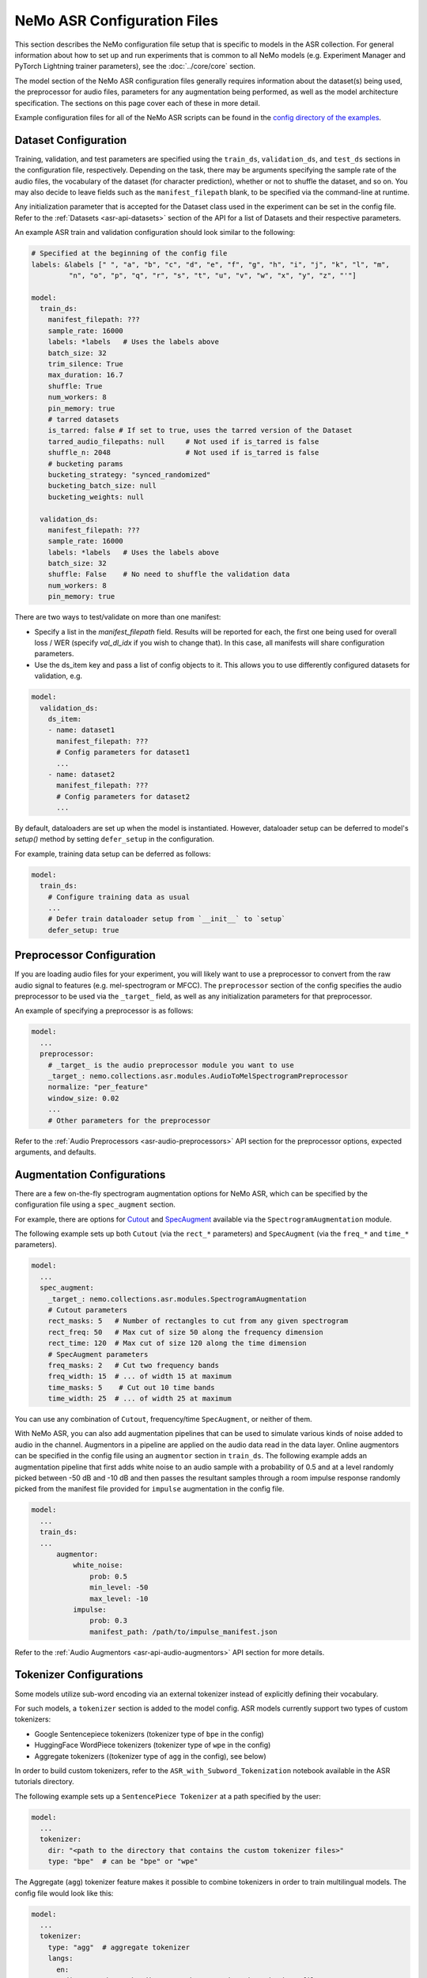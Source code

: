NeMo ASR Configuration Files
============================

This section describes the NeMo configuration file setup that is specific to models in the ASR collection. For general information
about how to set up and run experiments that is common to all NeMo models (e.g. Experiment Manager and PyTorch Lightning trainer
parameters), see the :doc:`../core/core` section.

The model section of the NeMo ASR configuration files generally requires information about the dataset(s) being used, the preprocessor
for audio files, parameters for any augmentation being performed, as well as the model architecture specification. The sections on
this page cover each of these in more detail.

Example configuration files for all of the NeMo ASR scripts can be found in the
`config directory of the examples <https://github.com/NVIDIA/NeMo/tree/stable/examples/asr/conf>`_.


Dataset Configuration
---------------------

Training, validation, and test parameters are specified using the ``train_ds``, ``validation_ds``, and
``test_ds`` sections in the configuration file, respectively. Depending on the task, there may be arguments specifying the sample rate
of the audio files, the vocabulary of the dataset (for character prediction), whether or not to shuffle the dataset, and so on. You may
also decide to leave fields such as the ``manifest_filepath`` blank, to be specified via the command-line at runtime.

Any initialization parameter that is accepted for the Dataset class used in the experiment can be set in the config file.
Refer to the :ref:`Datasets <asr-api-datasets>` section of the API for a list of Datasets and their respective parameters.

An example ASR train and validation configuration should look similar to the following:

.. code-block:: yaml

  # Specified at the beginning of the config file
  labels: &labels [" ", "a", "b", "c", "d", "e", "f", "g", "h", "i", "j", "k", "l", "m",
           "n", "o", "p", "q", "r", "s", "t", "u", "v", "w", "x", "y", "z", "'"]

  model:
    train_ds:
      manifest_filepath: ???
      sample_rate: 16000
      labels: *labels   # Uses the labels above
      batch_size: 32
      trim_silence: True
      max_duration: 16.7
      shuffle: True
      num_workers: 8
      pin_memory: true
      # tarred datasets
      is_tarred: false # If set to true, uses the tarred version of the Dataset
      tarred_audio_filepaths: null     # Not used if is_tarred is false
      shuffle_n: 2048                  # Not used if is_tarred is false
      # bucketing params
      bucketing_strategy: "synced_randomized"
      bucketing_batch_size: null
      bucketing_weights: null

    validation_ds:
      manifest_filepath: ???
      sample_rate: 16000
      labels: *labels   # Uses the labels above
      batch_size: 32
      shuffle: False    # No need to shuffle the validation data
      num_workers: 8
      pin_memory: true

There are two ways to test/validate on more than one manifest:

- Specify a list in the `manifest_filepath` field. Results will be reported for each, the first one being used for overall loss / WER (specify `val_dl_idx` if you wish to change that). In this case, all manifests will share configuration parameters.
- Use the ds_item key and pass a list of config objects to it. This allows you to use differently configured datasets for validation, e.g.

.. code-block:: yaml

  model:
    validation_ds:
      ds_item:
      - name: dataset1
        manifest_filepath: ???
        # Config parameters for dataset1
        ...
      - name: dataset2
        manifest_filepath: ???
        # Config parameters for dataset2
        ...

By default, dataloaders are set up when the model is instantiated. However, dataloader setup can be deferred to
model's `setup()` method by setting ``defer_setup`` in the configuration.

For example, training data setup can be deferred as follows:

.. code-block:: yaml

  model:
    train_ds:
      # Configure training data as usual
      ...
      # Defer train dataloader setup from `__init__` to `setup`
      defer_setup: true


Preprocessor Configuration
--------------------------

If you are loading audio files for your experiment, you will likely want to use a preprocessor to convert from the
raw audio signal to features (e.g. mel-spectrogram or MFCC). The ``preprocessor`` section of the config specifies the audio
preprocessor to be used via the ``_target_`` field, as well as any initialization parameters for that preprocessor.

An example of specifying a preprocessor is as follows:

.. code-block:: yaml

  model:
    ...
    preprocessor:
      # _target_ is the audio preprocessor module you want to use
      _target_: nemo.collections.asr.modules.AudioToMelSpectrogramPreprocessor
      normalize: "per_feature"
      window_size: 0.02
      ...
      # Other parameters for the preprocessor

Refer to the :ref:`Audio Preprocessors <asr-audio-preprocessors>` API section for the preprocessor options, expected arguments,
and defaults.

Augmentation Configurations
---------------------------

There are a few on-the-fly spectrogram augmentation options for NeMo ASR, which can be specified by the
configuration file using a ``spec_augment`` section.

For example, there are options for `Cutout <https://arxiv.org/abs/1708.04552>`_ and
`SpecAugment <https://arxiv.org/abs/1904.08779>`_ available via the ``SpectrogramAugmentation`` module.

The following example sets up both ``Cutout`` (via the ``rect_*`` parameters) and ``SpecAugment`` (via the ``freq_*``
and ``time_*`` parameters).

.. code-block:: yaml

  model:
    ...
    spec_augment:
      _target_: nemo.collections.asr.modules.SpectrogramAugmentation
      # Cutout parameters
      rect_masks: 5   # Number of rectangles to cut from any given spectrogram
      rect_freq: 50   # Max cut of size 50 along the frequency dimension
      rect_time: 120  # Max cut of size 120 along the time dimension
      # SpecAugment parameters
      freq_masks: 2   # Cut two frequency bands
      freq_width: 15  # ... of width 15 at maximum
      time_masks: 5    # Cut out 10 time bands
      time_width: 25  # ... of width 25 at maximum

You can use any combination of ``Cutout``, frequency/time ``SpecAugment``, or neither of them.

With NeMo ASR, you can also add augmentation pipelines that can be used to simulate various kinds of noise
added to audio in the channel. Augmentors in a pipeline are applied on the audio data read in the data layer. Online
augmentors can be specified in the config file using an ``augmentor`` section in ``train_ds``. The following example
adds an augmentation pipeline that first adds white noise to an audio sample with a probability of 0.5 and at a level
randomly picked between -50 dB and -10 dB and then passes the resultant samples through a room impulse response randomly
picked from the manifest file provided for ``impulse`` augmentation in the config file.

.. code-block:: yaml

  model:
    ...
    train_ds:
    ...
        augmentor:
            white_noise:
                prob: 0.5
                min_level: -50
                max_level: -10
            impulse:
                prob: 0.3
                manifest_path: /path/to/impulse_manifest.json

Refer to the :ref:`Audio Augmentors <asr-api-audio-augmentors>` API section for more details.

Tokenizer Configurations
------------------------

Some models utilize sub-word encoding via an external tokenizer instead of explicitly defining their vocabulary.

For such models, a ``tokenizer`` section is added  to the model config. ASR models currently support two types of
custom tokenizers:

- Google Sentencepiece tokenizers (tokenizer type of ``bpe`` in the config)
- HuggingFace WordPiece tokenizers (tokenizer type of ``wpe`` in the config)
- Aggregate tokenizers ((tokenizer type of ``agg`` in the config), see below)

In order to build custom tokenizers, refer to the ``ASR_with_Subword_Tokenization`` notebook available in the
ASR tutorials directory.

The following example sets up a ``SentencePiece Tokenizer`` at a path specified by the user:

.. code-block:: yaml

  model:
    ...
    tokenizer:
      dir: "<path to the directory that contains the custom tokenizer files>"
      type: "bpe"  # can be "bpe" or "wpe"

The Aggregate (``agg``) tokenizer feature makes it possible to combine tokenizers in order to train multilingual
models. The config file would look like this:

.. code-block:: yaml

  model:
    ...
    tokenizer:
      type: "agg"  # aggregate tokenizer
      langs:
        en:
          dir: "<path to the directory that contains the tokenizer files>"
          type: "bpe"  # can be "bpe" or "wpe"
        es:
          dir: "<path to the directory that contains the tokenizer files>"
          type: "bpe"  # can be "bpe" or "wpe"

In the above config file, each language is associated with its own pre-trained tokenizer, which gets assigned
a token id range in the order the tokenizers are listed. To train a multilingual model, one needs to populate the
``lang`` field in the manifest file, allowing the routing of each sample to the correct tokenizer. At inference time,
the routing is done based on the inferred token id range.

For models which utilize sub-word tokenization, we share the decoder module (``ConvASRDecoder``) with character tokenization models.
All parameters are shared, but for models which utilize sub-word encoding, there are minor differences when setting up the config. For
such models, the tokenizer is utilized to fill in the missing information when the model is constructed automatically.

For example, a decoder config corresponding to a sub-word tokenization model should look similar to the following:

.. code-block:: yaml

  model:
    ...
    decoder:
      _target_: nemo.collections.asr.modules.ConvASRDecoder
      feat_in: *enc_final
      num_classes: -1  # filled with vocabulary size from tokenizer at runtime
      vocabulary: []  # filled with vocabulary from tokenizer at runtime


On-the-fly Code Switching
-------------------------

Nemo supports creating code-switched synthetic utterances on-the-fly during training/validation/testing. This allows you to create ASR models which
support intra-utterance code switching. If you have Nemo formatted audio data on disk (either JSON manifests or tarred audio data), you
can easily mix as many of these audio sources together as desired by adding some extra parameters to your `train_ds`, `validation_ds`, and `test_ds`.

Please note that this allows you to mix any kind of audio sources together to create synthetic utterances which sample from all sources. The most
common use case for this is blending different languages together to create a multilingual code-switched model, but you can also blend
together different audio sources from the same languages (or language families), to create noise robust data, or mix fast and slow speech from the
same language.

For multilingual code-switched models, we recommend using AggTokenizer for your Tokenizer if mixing different languages.

The following example shows how to mix 3 different languages: English (en), German (de), and Japanese (ja) added to the `train_ds` model block, however
you can add similar logic to your `validation_ds` and `test_ds` blocks for on-the-fly code-switched validation and test data too. This example mixes
together 3 languages, but you can use as many as you want. However, be advised that the more languages you add, the higher your `min_duration` and `max_duration`
need to be set to ensure all languages are sampled into each synthetic utterance, and setting these hyperparameters higher will use more VRAM per mini-batch during
training and evaluation.

.. code-block:: yaml

  model:
    train_ds:
      manifest_filepath: [/path/to/EN/tarred_manifest.json, /path/to/DE/tarred_manifest.json, /path/to/JA/tarred_manifest.json]
      tarred_audio_filepaths: ['/path/to/EN/tars/audio__OP_0..511_CL_.tar', '/path/to/DE/tars/audio__OP_0..1023_CL_.tar', '/path/to/JA/tars/audio__OP_0..2047_CL_.tar']
      is_code_switched: true
      is_tarred: true
      shuffle: true
        code_switched:              # add this block for code-switching
          min_duration: 12          # the minimum number of seconds for each synthetic code-switched utterance
          max_duration: 20          # the maximum number of seconds for each synthetic code-switched utterance
          min_monolingual: 0.3      # the minimum percentage of utterances which will be pure monolingual (0.3 = 30%)
          probs: [0.25, 0.5, 0.25]  # the probability to sample each language (matches order of `language` above) if not provided, assumes uniform distribution
          force_monochannel: true   # if your source data is multi-channel, then setting this to True will force the synthetic utterances to be mono-channel
          sampling_scales: 0.75     # allows you to down/up sample individual languages. Can set this as an array for individual languages, or a scalar for all languages
          seed: 123                 # add a seed for replicability in future runs (highly useful for `validation_ds` and `test_ds`)


Model Architecture Configurations
---------------------------------

Each configuration file should describe the model architecture being used for the experiment. Models in the NeMo ASR collection need
an ``encoder`` section and a ``decoder`` section, with the ``_target_`` field specifying the module to use for each.

Here is the list of the parameters in the model section which are shared among most of the ASR models:

+-------------------------+------------------+---------------------------------------------------------------------------------------------------------------+---------------------------------+
| **Parameter**           | **Datatype**     | **Description**                                                                                               | **Supported Values**            |
+=========================+==================+===============================================================================================================+=================================+
| :code:`log_prediction`  | bool             | Whether a random sample should be printed in the output at each step, along with its predicted transcript.    |                                 |
+-------------------------+------------------+---------------------------------------------------------------------------------------------------------------+---------------------------------+
| :code:`ctc_reduction`   | string           | Specifies the reduction type of CTC loss. Defaults to ``mean_batch`` which would take the average over the    | :code:`none`,                   |
|                         |                  | batch after taking the average over the length of each sample.                                                | :code:`mean_batch`              |
|                         |                  |                                                                                                               | :code:`mean`, :code:`sum`       |
+-------------------------+------------------+---------------------------------------------------------------------------------------------------------------+---------------------------------+

The following sections go into more detail about the specific configurations of each model architecture.

For more information about the ASR models, refer to the :doc:`Models <./models>` section.

Jasper and QuartzNet
~~~~~~~~~~~~~~~~~~~~

The :ref:`Jasper <Jasper_model>` and :ref:`QuartzNet <Quartznet_model>` models are very similar, and as such the components in their
configs are very similar as well.

Both architectures use the ``ConvASREncoder`` for the ``encoder``, with parameters detailed in the table below. The encoder parameters
include details about the Jasper/QuartzNet ``[BxR]`` encoder architecture, including how many blocks to use (``B``), how many times
to repeat each sub-block (``R``), and the convolution parameters for each block.

The number of blocks ``B`` is determined by the number of list elements under ``jasper`` minus the one prologue and two epilogue blocks.
The number of sub-blocks ``R`` is determined by setting the ``repeat`` parameter.

To use QuartzNet (which uses more compact time-channel separable convolutions) instead of Jasper, add :code:`separable: true` to all
but the last block in the architecture.

Change the parameter name ``jasper``.

+-------------------------+------------------+---------------------------------------------------------------------------------------------------------------+-------------------------------------+
| **Parameter**           | **Datatype**     | **Description**                                                                                               | **Supported Values**                |
+=========================+==================+===============================================================================================================+=====================================+
| :code:`feat_in`         | int              | The number of input features. Should be equal to :code:`features` in the preprocessor parameters.             |                                     |
+-------------------------+------------------+---------------------------------------------------------------------------------------------------------------+-------------------------------------+
| :code:`activation`      | string           | Which activation function to use in the encoder.                                                              | :code:`hardtanh`, :code:`relu`,     |
|                         |                  |                                                                                                               | :code:`selu`, :code:`swish`         |
+-------------------------+------------------+---------------------------------------------------------------------------------------------------------------+-------------------------------------+
| :code:`conv_mask`       | bool             | Whether to use masked convolutions in the encoder. Defaults to ``true``.                                      |                                     |
+-------------------------+------------------+---------------------------------------------------------------------------------------------------------------+-------------------------------------+
| :code:`jasper`          |                  | A list of blocks that specifies your encoder architecture. Each entry in this list represents one block in    |                                     |
|                         |                  | the architecture and contains the parameters for that block, including convolution parameters, dropout, and   |                                     |
|                         |                  | the number of times the block is repeated. Refer to the `Jasper <https://arxiv.org/pdf/1904.03288.pdf>`_ and  |                                     |
|                         |                  | `QuartzNet <https://arxiv.org/pdf/1910.10261.pdf>`_ papers for details about specific model configurations.   |                                     |
+-------------------------+------------------+---------------------------------------------------------------------------------------------------------------+-------------------------------------+

A QuartzNet 15x5 (fifteen blocks, each sub-block repeated five times) encoder configuration should look similar to the following example:

.. code-block:: yaml

  # Specified at the beginning of the file for convenience
  n_mels: &n_mels 64    # Used for both the preprocessor and encoder as number of input features
  repeat: &repeat 5     # R=5
  dropout: &dropout 0.0
  separable: &separable true  # Set to true for QN. Set to false for Jasper.

  model:
    ...
    encoder:
      _target_: nemo.collections.asr.modules.ConvASREncoder
      feat_in: *n_mels  # Should match "features" in the preprocessor.
      activation: relu
      conv_mask: true

      jasper:   # This field name should be "jasper" for both types of models.

      # Prologue block
      - dilation: [1]
        dropout: *dropout
        filters: 256
        kernel: [33]
        repeat: 1   # Prologue block is not repeated.
        residual: false
        separable: *separable
        stride: [2]

      # Block 1
      - dilation: [1]
        dropout: *dropout
        filters: 256
        kernel: [33]
        repeat: *repeat
        residual: true
        separable: *separable
        stride: [1]

      ... # Entries for blocks 2~14

      # Block 15
      - dilation: [1]
        dropout: *dropout
        filters: 512
        kernel: [75]
        repeat: *repeat
        residual: true
        separable: *separable
        stride: [1]

      # Two epilogue blocks
      - dilation: [2]
        dropout: *dropout
        filters: 512
        kernel: [87]
        repeat: 1   # Epilogue blocks are not repeated
        residual: false
        separable: *separable
        stride: [1]

      - dilation: [1]
        dropout: *dropout
        filters: &enc_filters 1024
        kernel: [1]
        repeat: 1   # Epilogue blocks are not repeated
        residual: false
        stride: [1]

Both Jasper and QuartzNet use the ``ConvASRDecoder`` as the decoder. The decoder parameters are detailed in the following table.

+-------------------------+------------------+---------------------------------------------------------------------------------------------------------------+---------------------------------+
| **Parameter**           | **Datatype**     | **Description**                                                                                               | **Supported Values**            |
+=========================+==================+===============================================================================================================+=================================+
| :code:`feat_in`         | int              | The number of input features to the decoder. Should be equal to the number of filters in the last block of    |                                 |
|                         |                  | the encoder.                                                                                                  |                                 |
+-------------------------+------------------+---------------------------------------------------------------------------------------------------------------+---------------------------------+
| :code:`vocabulary`      | list             | A list of the valid output characters for your model. For example, for an English dataset, this could be a    |                                 |
|                         |                  | list of all lowercase letters, space, and apostrophe.                                                         |                                 |
+-------------------------+------------------+---------------------------------------------------------------------------------------------------------------+---------------------------------+
| :code:`num_classes`     | int              | Number of output classes, i.e. the length of :code:`vocabulary`.                                              |                                 |
+-------------------------+------------------+---------------------------------------------------------------------------------------------------------------+---------------------------------+

For example, a decoder config corresponding to the encoder above should look similar to the following:

.. code-block:: yaml

  model:
    ...
    decoder:
      _target_: nemo.collections.asr.modules.ConvASRDecoder
      feat_in: *enc_filters
      vocabulary: *labels
      num_classes: 28   # Length of the vocabulary list

Citrinet
~~~~~~~~

The :ref:`Citrinet <Citrinet_model>` and :ref:`QuartzNet <Quartznet_model>` models are very similar, and as such the
components in their configs are very similar as well. Citrinet utilizes Squeeze and Excitation, as well as sub-word tokenization, in
contrast to QuartzNet. Depending on the dataset, we utilize different tokenizers. For Librispeech, we utilize the HuggingFace WordPiece
tokenizer, and for all other datasets we utilize the Google Sentencepiece tokenizer - usually the ``unigram`` tokenizer type.

Both architectures use the ``ConvASREncoder`` for the ``encoder``, with parameters detailed above. The encoder parameters include
details about the Citrinet-C encoder architecture, including how many filters are used per channel (``C``). The Citrinet-C
configuration is a shortform notation for Citrinet-21x5xC, such that ``B = 21`` and ``R = 5`` are the default and should generally
not be changed.

To use Citrinet instead of QuartzNet, refer to the ``citrinet_512.yaml`` configuration found inside the ``examples/asr/conf/citrinet``
directory. Citrinet is primarily comprised of the same :class:`~nemo.collections.asr.parts.submodules.jasper.JasperBlock` as ``Jasper`` or
``QuartzNet``.

While the configs for Citrinet and QuartzNet are similar, we note the additional flags used for Citrinet below. Refer to the
``JasperBlock`` documentation for the meaning of these arguments.

+---------------------------+------------------+-----------------------------------------------------------------------------------------------------------+-----------------------------------+
| **Parameter**             | **Datatype**     | **Description**                                                                                           | **Supported Values**              |
+===========================+==================+===========================================================================================================+===================================+
| :code:`se`                | bool             | Whether to apply squeeze-and-excitation mechanism or not.                                                 | :code:`true` or :code:`false`     |
+---------------------------+------------------+-----------------------------------------------------------------------------------------------------------+-----------------------------------+
| :code:`se_context_size`   | int              | SE context size. -1 means global context.                                                                 | :code:`-1` or :code:`+ve int`     |
+---------------------------+------------------+-----------------------------------------------------------------------------------------------------------+-----------------------------------+
| :code:`stride_last`       | bool             | Stride on the final repeated block or all repeated blocks.                                                | :code:`true` or :code:`false`     |
+---------------------------+------------------+-----------------------------------------------------------------------------------------------------------+-----------------------------------+
| :code:`residual_mode`     | str              | Type of residual branch to construct.                                                                     | :code:`"add"` or                  |
|                           |                  | Can be pointwise residual addition or pointwise strided residual attention                                | :code:`"stride_add"`              |
+---------------------------+------------------+-----------------------------------------------------------------------------------------------------------+-----------------------------------+

A Citrinet-512 config should look similar to the following:

.. code-block:: yaml

  model:
    ...
    # Specify some defaults across the entire model
    model_defaults:
      repeat: 5
      dropout: 0.1
      separable: true
      se: true
      se_context_size: -1
    ...
    encoder:
      _target_: nemo.collections.asr.modules.ConvASREncoder
      feat_in: *n_mels  # Should match "features" in the preprocessor.
      activation: relu
      conv_mask: true

      jasper:   # This field name should be "jasper" for the JasperBlock (which constructs Citrinet).

      # Prologue block
      - filters: 512
        repeat: 1
        kernel: [5]
        stride: [1]
        dilation: [1]
        dropout: 0.0
        residual: false
        separable: ${model.model_defaults.separable}
        se: ${model.model_defaults.se}
        se_context_size: ${model.model_defaults.se_context_size}

      # Block 1
      - filters: 512
        repeat: ${model.model_defaults.repeat}
        kernel: [11]
        stride: [2]
        dilation: [1]
        dropout: ${model.model_defaults.dropout}
        residual: true
        separable: ${model.model_defaults.separable}
        se: ${model.model_defaults.se}
        se_context_size: ${model.model_defaults.se_context_size}
        stride_last: true
        residual_mode: "stride_add"

      ... # Entries for blocks 2~21

      # Block 22
      - filters: 512
        repeat: ${model.model_defaults.repeat}
        kernel: [39]
        stride: [1]
        dilation: [1]
        dropout: ${model.model_defaults.dropout}
        residual: true
        separable: ${model.model_defaults.separable}
        se: ${model.model_defaults.se}
        se_context_size: ${model.model_defaults.se_context_size}

      # Epilogue block

      - filters: &enc_final 640
        repeat: 1
        kernel: [41]
        stride: [1]
        dilation: [1]
        dropout: 0.0
        residual: false
        separable: ${model.model_defaults.separable}
        se: ${model.model_defaults.se}
        se_context_size: ${model.model_defaults.se_context_size}

As mentioned above, Citrinet uses the ``ConvASRDecoder`` as the decoder layer similar to QuartzNet. Only the configuration must be
changed slightly as Citrinet utilizes sub-word tokenization.

.. note::
    The following information is relevant to any of the above models that implements its encoder as an :class:`~nemo.collections.asr.modules.conv_asr.ConvASREncoder`, and utilized the ``SqueezeExcite`` mechanism.

The ``SqueezeExcite`` block within a :class:`~nemo.collections.asr.modules.conv_asr.ConvASREncoder` network can be modified to utilize a different context window after the model has been instantiated (even after the model has been trained) so as to evaluate the model with limited context. This can be achieved using the :meth:`~nemo.collections.asr.parts.mixins.mixins.ASRModuleMixin.change_conv_asr_se_context_window`

.. code-block:: python

    # Here, model can be any model that has a `ConvASREncoder` as its encoder, and utilized `SqueezeExcite` blocks
    # `context_window` : It is an integer representing the number of timeframes (each corresponding to some window stride).
    # `update_config` : Bool flag which determines whether the config of the model should be updated to reflect the new context window.

    # Here, we specify that 128 timeframes of 0.01s stride should be the context window
    # This is equivalent to 128 * 0.01s context window for `SqueezeExcite`
    model.change_conv_asr_se_context_window(context_window=128, update_config=True)


.. asr-configs-conformer-ctc

Conformer-CTC
~~~~~~~~~~~~~

The config files for Conformer-CTC model contain character-based encoding and sub-word encoding at
``<NeMo_git_root>/examples/asr/conf/conformer/conformer_ctc_char.yaml`` and ``<NeMo_git_root>/examples/asr/conf/conformer/conformer_ctc_bpe.yaml``
respectively. Some components of the configs of :ref:`Conformer-CTC <Conformer-CTC_model>` include the following datasets:

* ``train_ds``, ``validation_ds``, and ``test_ds``
* opimizer (``optim``)
* augmentation (``spec_augment``)
* ``decoder``
* ``trainer``
* ``exp_manager``

These datasets are similar to other ASR models like `QuartzNet <./models.html#QuartzNet>`__. There should be a tokenizer section where you can
specify the tokenizer if you want to use sub-word encoding instead of character-based encoding.


The encoder section includes the details about the Conformer-CTC encoder architecture. You may find more information in the
config files and also :ref:`nemo.collections.asr.modules.ConformerEncoder <conformer-encoder-api>`.

Squeezeformer-CTC
~~~~~~~~~~~~~~~~~

The config files for Squeezeformer-CTC model contain character-based encoding and sub-word encoding at
``<NeMo_git_root>/examples/asr/conf/squeezeformer/squeezeformer_ctc_char.yaml`` and ``<NeMo_git_root>/examples/asr/conf/squeezeformer/squeezeformer_ctc_bpe.yaml``
respectively. Components of the configs of :ref:`Squeezeformer-CTC <Squeezeformer-CTC_model>` are similar to :ref:`Conformer config <asr-configs-conformer-ctc>`.

The encoder section includes the details about the Squeezeformer-CTC encoder architecture. You may find more information in the
config files and also :ref:`nemo.collections.asr.modules.SqueezeformerEncoder <squeezeformer-encoder-api>`.


ContextNet
~~~~~~~~~~

Please refer to the model page of :ref:`ContextNet <ContextNet_model>` for more information on this model.

Conformer-Transducer
~~~~~~~~~~~~~~~~~~~~

Please refer to the model page of :ref:`Conformer-Transducer <Conformer-Transducer_model>` for more information on this model.

LSTM-Transducer and LSTM-CTC
~~~~~~~~~~~~~~~~~~~~~~~~~~~~

The config files for LSTM-Transducer and LSTM-CTC models can be found at ``<NeMo_git_root>/examples/asr/conf/lstm/lstm_transducer_bpe.yaml`` and ``<NeMo_git_root>/examples/asr/conf/lstm/lstm_ctc_bpe.yaml`` respectively.
Most of the of the configs of are similar to other ctc or transducer models. The main difference is the encoder part.
The encoder section includes the details about the RNN-based encoder architecture. You may find more information in the
config files and also :ref:`nemo.collections.asr.modules.RNNEncoder <rnn-encoder-api>`.


InterCTC Config
---------------

All CTC-based models also support `InterCTC loss <https://arxiv.org/abs/2102.03216>`_. To use it, you need to specify
2 parameters as in example below

.. code-block:: yaml

   model:
      # ...
      interctc:
        loss_weights: [0.3]
        apply_at_layers: [8]

which can be used to reproduce the default setup from the paper (assuming the total number of layers is 18).
You can also specify multiple CTC losses from different layers, e.g., to get 2 losses from layers 3 and 8 with
weights 0.1 and 0.3, specify:

.. code-block:: yaml

   model:
      # ...
      interctc:
        loss_weights: [0.1, 0.3]
        apply_at_layers: [3, 8]

Note that the final-layer CTC loss weight is automatically computed to normalize
all weight to 1 (0.6 in the example above).


Stochastic Depth Config
-----------------------

`Stochastic Depth <https://arxiv.org/abs/2102.03216>`_ is a useful technique for regularizing ASR model training.
Currently it's only supported for :ref:`nemo.collections.asr.modules.ConformerEncoder <conformer-encoder-api>`. To
use it, specify the following parameters in the encoder config file to reproduce the default setup from the paper:

.. code-block:: yaml

   model:
      # ...
      encoder:
        # ...
        stochastic_depth_drop_prob: 0.3
        stochastic_depth_mode: linear  # linear or uniform
        stochastic_depth_start_layer: 1

See :ref:`documentation of ConformerEncoder <conformer-encoder-api>` for more details. Note that stochastic depth
is supported for both CTC and Transducer model variations (or any other kind of model/loss that's using
conformer as encoder).


Transducer Configurations
-------------------------

All CTC-based ASR model configs can be modified to support Transducer loss training. Below, we discuss the modifications required in the config to enable Transducer training. All modifications are made to the ``model`` config.

Model Defaults
~~~~~~~~~~~~~~

It is a subsection to the model config representing the default values shared across the entire model represented as ``model.model_defaults``.

There are three values that are primary components of a transducer model. They are :

* ``enc_hidden``: The hidden dimension of the final layer of the Encoder network.
* ``pred_hidden``: The hidden dimension of the final layer of the Prediction network.
* ``joint_hidden``: The hidden dimension of the intermediate layer of the Joint network.

One can access these values inside the config by using OmegaConf interpolation as follows :

.. code-block:: yaml

    model:
      ...
      model_defaults:
        enc_hidden: 256
        pred_hidden: 256
        joint_hidden: 256
      ...
      decoder:
        ...
        prednet:
          pred_hidden: ${model.model_defaults.pred_hidden}

Acoustic Encoder Model
~~~~~~~~~~~~~~~~~~~~~~

The transducer model is comprised of three models combined. One of these models is the Acoustic (encoder) model. We should be able to drop in any CTC Acoustic model config into this section of the transducer config.

The only condition that needs to be met is that **the final layer of the acoustic model must have the hidden dimension defined in ``model_defaults.enc_hidden``**.

Decoder / Prediction Model
~~~~~~~~~~~~~~~~~~~~~~~~~~

The Prediction model is generally an autoregressive, causal model that consumes text tokens and returns embeddings that will be used by the Joint model. The base config for an LSTM based Prediction network can be found in the the ``decoder`` section of `ContextNet <./models.html#ContextNet>`__ or other Transducer architectures. For further information refer to the ``Intro to Transducers`` tutorial in the ASR tutorial section.

**This config can be copy-pasted into any custom transducer model with no modification.**

Let us discuss some of the important arguments:

* ``blank_as_pad``: In ordinary transducer models, the embedding matrix does not acknowledge the ``Transducer Blank`` token (similar to CTC Blank). However, this causes the autoregressive loop to be more complicated and less efficient. Instead, this flag which is set by default, will add the ``Transducer Blank`` token to the embedding matrix - and use it as a pad value (zeros tensor). This enables more efficient inference without harming training. For further information refer to the ``Intro to Transducers`` tutorial in the ASR tutorial section.

* ``prednet.pred_hidden``: The hidden dimension of the LSTM and the output dimension of the Prediction network.

.. code-block:: yaml

  decoder:
    _target_: nemo.collections.asr.modules.RNNTDecoder
    normalization_mode: null
    random_state_sampling: false
    blank_as_pad: true

    prednet:
      pred_hidden: ${model.model_defaults.pred_hidden}
      pred_rnn_layers: 1
      t_max: null
      dropout: 0.0

Joint Model
~~~~~~~~~~~

The Joint model is a simple feed-forward Multi-Layer Perceptron network. This MLP accepts the output of the Acoustic and Prediction models and computes a joint probability distribution over the entire vocabulary space. The base config for the Joint network can be found in the the ``joint`` section of `ContextNet <./models.html#ContextNet>`__ or other Transducer architectures. For further information refer to the ``Intro to Transducers`` tutorial in the ASR tutorial section.

**This config can be copy-pasted into any custom transducer model with no modification.**

The Joint model config has several essential components which we discuss below :

* ``log_softmax``: Due to the cost of computing softmax on such large tensors, the Numba CUDA implementation of RNNT loss will implicitly compute the log softmax when called (so its inputs should be logits). The CPU version of the loss doesn't face such memory issues so it requires log-probabilities instead. Since the behaviour is different for CPU-GPU, the ``None`` value will automatically switch behaviour dependent on whether the input tensor is on a CPU or GPU device.

* ``preserve_memory``: This flag will call ``torch.cuda.empty_cache()`` at certain critical sections when computing the Joint tensor. While this operation might allow us to preserve some memory, the empty_cache() operation is tremendously slow and will slow down training by an order of magnitude or more. It is available to use but not recommended.

* ``fuse_loss_wer``: This flag performs "batch splitting" and then "fused loss + metric" calculation. It will be discussed in detail in the next tutorial that will train a Transducer model.

* ``fused_batch_size``: When the above flag is set to True, the model will have two distinct "batch sizes". The batch size provided in the three data loader configs (``model.*_ds.batch_size``) will now be the ``Acoustic model`` batch size, whereas the ``fused_batch_size`` will be the batch size of the ``Prediction model``, the ``Joint model``, the ``transducer loss`` module and the ``decoding`` module.

* ``jointnet.joint_hidden``: The hidden intermediate dimension of the joint network.

.. code-block:: yaml

  joint:
    _target_: nemo.collections.asr.modules.RNNTJoint
    log_softmax: null  # sets it according to cpu/gpu device

    # fused mode
    fuse_loss_wer: false
    fused_batch_size: 16

    jointnet:
      joint_hidden: ${model.model_defaults.joint_hidden}
      activation: "relu"
      dropout: 0.0

Sampled Softmax Joint Model
^^^^^^^^^^^^^^^^^^^^^^^^^^^

There are some situations where a large vocabulary with a Transducer model - such as for multilingual models with a large
number of languages. In this setting, we need to consider the cost of memory of training Transducer networks which does
not allow large vocabulary.

For such cases, one can instead utilize the ``SampledRNNTJoint`` module instead of the usual ``RNNTJoint`` module, in order
to compute the loss using a sampled subset of the vocabulary rather than the full vocabulary file.

It adds only one additional parameter :

* ``n_samples``: Specifies the minimum number of tokens to sample from the vocabulary space,
  excluding the RNNT blank token. If a given value is larger than the entire vocabulary size,
  then the full vocabulary will be used.

The only difference in config required is to replace ``nemo.collections.asr.modules.RNNTJoint`` with ``nemo.collections.asr.modules.SampledRNNTJoint``

.. code-block:: yaml

  joint:
    _target_: nemo.collections.asr.modules.SampledRNNTJoint
    n_samples: 500
    ...  # All other arguments from RNNTJoint can be used after this.


Effect of Batch Splitting / Fused Batch step
^^^^^^^^^^^^^^^^^^^^^^^^^^^^^^^^^^^^^^^^^^^^

The following information below explain why memory is an issue when training Transducer models and how NeMo tackles the issue with its Fused Batch step. The material can be read for a thorough understanding, otherwise, it can be skipped. You can also follow these steps in the "ASR_with_Transducers" tutorial.

**Diving deeper into the memory costs of Transducer Joint**

One of the significant limitations of Transducers is the exorbitant memory cost of computing the Joint module. The Joint module is comprised of two steps.

1) Projecting the Acoustic and Transcription feature dimensions to some standard hidden dimension (specified by model.model_defaults.joint_hidden)

2) Projecting this intermediate hidden dimension to the final vocabulary space to obtain the transcription.

Take the following example.

BS=32 ; T (after 2x stride) = 800, U (with character encoding) = 400-450 tokens, Vocabulary size V = 28 (26 alphabet chars, space and apostrophe). Let the hidden dimension of the Joint model be 640 (Most Google Transducer papers use hidden dimension of 640).

* :math:`Memory \, (Hidden, \, gb) = 32 \times 800 \times 450 \times 640 \times 4 = 29.49` gigabytes (4 bytes per float).

* :math:`Memory \, (Joint, \, gb) = 32 \times 800 \times 450 \times 28 \times 4 = 1.290` gigabytes (4 bytes per float)

**NOTE**: This is just for the forward pass! We need to double this memory to store gradients! This much memory is also just for the Joint model **alone**. Far more memory is required for the Prediction model as well as the large Acoustic model itself and its gradients!

Even with mixed precision, that's $\sim 30$ GB of GPU RAM for just 1 part of the network + its gradients.

Effect of Fused Batch Step
^^^^^^^^^^^^^^^^^^^^^^^^^^

The fundamental problem is that the joint tensor grows in size when ``[T x U]`` grows in size. This growth in memory cost is due to many reasons - either by model construction (downsampling) or the choice of dataset preprocessing (character tokenization vs. sub-word tokenization).

Another dimension that NeMo can control is **batch**. Due to how we batch our samples, small and large samples all get clumped together into a single batch. So even though the individual samples are not all as long as the maximum length of T and U in that batch, when a batch of such samples is constructed, it will consume a significant amount of memory for the sake of compute efficiency.

So as is always the case - **trade-off compute speed for memory savings**.

The fused operation goes as follows :

1) Forward the entire acoustic model in a single pass. (Use global batch size here for acoustic model - found in ``model.*_ds.batch_size``)

2) Split the Acoustic Model's logits by ``fused_batch_size`` and loop over these sub-batches.

3) Construct a sub-batch of same ``fused_batch_size`` for the Prediction model. Now the target sequence length is :math:`U_{sub-batch} < U`.

4) Feed this :math:`U_{sub-batch}` into the Joint model, along with a sub-batch from the Acoustic model (with :math:`T_{sub-batch} < T)`. Remember, we only have to slice off a part of the acoustic model here since we have the full batch of samples :math:`(B, T, D)` from the acoustic model.

5) Performing steps (3) and (4) yields :math:`T_{sub-batch}` and :math:`U_{sub-batch}`. Perform sub-batch joint step - costing an intermediate :math:`(B, T_{sub-batch}, U_{sub-batch}, V)` in memory.

6) Compute loss on sub-batch and preserve in a list to be later concatenated.

7) Compute sub-batch metrics (such as Character / Word Error Rate) using the above Joint tensor and sub-batch of ground truth labels. Preserve the scores to be averaged across the entire batch later.

8) Delete the sub-batch joint matrix  :math:`(B, T_{sub-batch}, U_{sub-batch}, V)`. Only gradients from .backward() are preserved now in the computation graph.

9) Repeat steps (3) - (8) until all sub-batches are consumed.

10) Cleanup step. Compute full batch WER and log. Concatenate loss list and pass to PTL to compute the equivalent of the original (full batch) Joint step. Delete ancillary objects necessary for sub-batching.

Transducer Decoding
~~~~~~~~~~~~~~~~~~~

Models which have been trained with CTC can transcribe text simply by performing a regular argmax over the output of their decoder. For transducer-based models, the three networks must operate in a synchronized manner in order to transcribe the acoustic features. The base config for the Transducer decoding step can be found in the the ``decoding`` section of `ContextNet <./models.html#ContextNet>`__ or other Transducer architectures. For further information refer to the ``Intro to Transducers`` tutorial in the ASR tutorial section.

**This config can be copy-pasted into any custom transducer model with no modification.**

The most important component at the top level is the ``strategy``. It can take one of many values:

* ``greedy``: This is sample-level greedy decoding. It is generally exceptionally slow as each sample in the batch will be decoded independently. For publications, this should be used alongside batch size of 1 for exact results.

* ``greedy_batch``: This is the general default and should nearly match the ``greedy`` decoding scores (if the acoustic features are not affected by feature mixing in batch mode). Even for small batch sizes, this strategy is significantly faster than ``greedy``.

* ``beam``: Runs beam search with the implicit language model of the Prediction model. It will generally be quite slow, and might need some tuning of the beam size to get better transcriptions.

* ``tsd``: Time synchronous decoding. Please refer to the paper: `Alignment-Length Synchronous Decoding for RNN Transducer <https://ieeexplore.ieee.org/document/9053040>`_ for details on the algorithm implemented. Time synchronous decoding (TSD) execution time grows by the factor T * max_symmetric_expansions. For longer sequences, T is greater and can therefore take a long time for beams to obtain good results. TSD also requires more memory to execute.

* ``alsd``: Alignment-length synchronous decoding. Please refer to the paper: `Alignment-Length Synchronous Decoding for RNN Transducer <https://ieeexplore.ieee.org/document/9053040>`_ for details on the algorithm implemented. Alignment-length synchronous decoding (ALSD) execution time is faster than TSD, with a growth factor of T + U_max, where U_max is the maximum target length expected during execution. Generally, T + U_max < T * max_symmetric_expansions. However, ALSD beams are non-unique. Therefore it is required to use larger beam sizes to achieve the same (or close to the same) decoding accuracy as TSD. For a given decoding accuracy, it is possible to attain faster decoding via ALSD than TSD.

* ``maes``: Modified Adaptive Expansion Search Decoding. Please refer to the paper `Accelerating RNN Transducer Inference via Adaptive Expansion Search <https://ieeexplore.ieee.org/document/9250505>`_. Modified Adaptive Synchronous Decoding (mAES) execution time is adaptive w.r.t the number of expansions (for tokens) required per timestep. The number of expansions can usually be constrained to 1 or 2, and in most cases 2 is sufficient. This beam search technique can possibly obtain superior WER while sacrificing some evaluation time.

.. code-block:: yaml

  decoding:
    strategy: "greedy_batch"

    # preserve decoding alignments
    preserve_alignments: false

    # Overrides the fused batch size after training.
    # Setting it to -1 will process whole batch at once when combined with `greedy_batch` decoding strategy
    fused_batch_size: Optional[int] = -1

    # greedy strategy config
    greedy:
      max_symbols: 10

    # beam strategy config
    beam:
      beam_size: 2
      score_norm: true
      softmax_temperature: 1.0  # scale the logits by some temperature prior to softmax
      tsd_max_sym_exp: 10  # for Time Synchronous Decoding, int > 0
      alsd_max_target_len: 5.0  # for Alignment-Length Synchronous Decoding, float > 1.0
      maes_num_steps: 2  # for modified Adaptive Expansion Search, int > 0
      maes_prefix_alpha: 1  # for modified Adaptive Expansion Search, int > 0
      maes_expansion_beta: 2  # for modified Adaptive Expansion Search, int >= 0
      maes_expansion_gamma: 2.3  # for modified Adaptive Expansion Search, float >= 0

Transducer Loss
~~~~~~~~~~~~~~~

This section configures the type of Transducer loss itself, along with possible sub-sections. By default, an optimized implementation of Transducer loss will be used which depends on Numba for CUDA acceleration. The base config for the Transducer loss section can be found in the the ``loss`` section of `ContextNet <./models.html#ContextNet>`__ or other Transducer architectures. For further information refer to the ``Intro to Transducers`` tutorial in the ASR tutorial section.

**This config can be copy-pasted into any custom transducer model with no modification.**

The loss config is based on a resolver pattern and can be used as follows:

1) ``loss_name``: ``default`` is generally a good option. Will select one of the available resolved losses and match the kwargs from a sub-configs passed via explicit ``{loss_name}_kwargs`` sub-config.

2) ``{loss_name}_kwargs``: This sub-config is passed to the resolved loss above and can be used to configure the resolved loss.


.. code-block:: yaml

  loss:
    loss_name: "default"
    warprnnt_numba_kwargs:
      fastemit_lambda: 0.0

FastEmit Regularization
^^^^^^^^^^^^^^^^^^^^^^^

FastEmit Regularization is supported for the default Numba based WarpRNNT loss. Recently proposed regularization approach - `FastEmit: Low-latency Streaming ASR with Sequence-level Emission Regularization <https://arxiv.org/abs/2010.11148>`_ allows us near-direct control over the latency of transducer models.

Refer to the above paper for results and recommendations of ``fastemit_lambda``.


.. _Hybrid-ASR-TTS_model__Config:

Hybrid ASR-TTS Model Configuration
----------------------------------

:ref:`Hybrid ASR-TTS model <Hybrid-ASR-TTS_model>` consists of three parts:

* ASR model (``EncDecCTCModelBPE``, ``EncDecRNNTBPEModel`` or ``EncDecHybridRNNTCTCBPEModel``)
* TTS Mel Spectrogram Generator (currently, only FastPitch model is supported)
* Enhancer model (SpectrogramEnhancerModel) (optional)

Also, the config allows to specify :ref:`text-only dataset <Hybrid-ASR-TTS_model__Text-Only-Data>`.

Main parts of the config:

* ASR model
    * ``asr_model_path``: path to the ASR model checkpoint (`.nemo`) file, loaded only once, then the config of the ASR model is stored in the ``asr_model`` field
    * ``asr_model_type``: needed only when training from scratch. ``rnnt_bpe`` corresponds to ``EncDecRNNTBPEModel``, ``ctc_bpe`` to ``EncDecCTCModelBPE``, ``hybrid_rnnt_ctc_bpe`` to ``EncDecHybridRNNTCTCBPEModel``
    * ``asr_model_fuse_bn``: fusing BatchNorm in the pretrained ASR model, can improve quality in finetuning scenario
* TTS model
    * ``tts_model_path``: path to the pretrained TTS model checkpoint (`.nemo`) file, loaded only once, then the config of the model is stored in the ``tts_model`` field
* Enhancer model
    * ``enhancer_model_path``: optional path to the enhancer model. Loaded only once, the config is stored in the ``enhancer_model`` field
* ``train_ds``
    * ``text_data``: properties related to text-only data
        * ``manifest_filepath``: path (or paths) to :ref:`text-only dataset <Hybrid-ASR-TTS_model__Text-Only-Data>` manifests
        * ``speakers_filepath``: path (or paths) to the text file containing speaker ids for the multi-speaker TTS model (speakers are sampled randomly during training)
        * ``min_words`` and ``max_words``: parameters to filter text-only manifests by the number of words
        * ``tokenizer_workers``: number of workers for initial tokenization (when loading the data). ``num_CPUs / num_GPUs`` is a recommended value.
    * ``asr_tts_sampling_technique``, ``asr_tts_sampling_temperature``, ``asr_tts_sampling_probabilities``: sampling parameters for text-only and audio-text data (if both specified). Correspond to ``sampling_technique``, ``sampling_temperature``, and ``sampling_probabilities`` parameters of the :mod:`ConcatDataset <nemo.collections.common.data.dataset.ConcatDataset>`.
    * all other components are similar to conventional ASR models
* ``validation_ds`` and ``test_ds`` correspond to the underlying ASR model


.. code-block:: yaml

  model:
    sample_rate: 16000

    # asr model
    asr_model_path: ???
    asr_model: null
    asr_model_type: null  # rnnt_bpe, ctc_bpe or hybrid_rnnt_ctc_bpe; needed only if instantiating from config, otherwise type is auto inferred
    asr_model_fuse_bn: false  # only ConformerEncoder supported now, use false for other models

    # tts model
    tts_model_path: ???
    tts_model: null

    # enhancer model
    enhancer_model_path: null
    enhancer_model: null

    train_ds:
      text_data:
        manifest_filepath: ???
        speakers_filepath: ???
        min_words: 1
        max_words: 45  # 45 - recommended value, ~16.7 sec for LibriSpeech
        tokenizer_workers: 1
      asr_tts_sampling_technique: round-robin  # random, round-robin, temperature
      asr_tts_sampling_temperature: null
      asr_tts_sampling_probabilities: null  # [0.5,0.5] – ASR,TTS
      manifest_filepath: ???
      batch_size: 16 # you may increase batch_size if your memory allows
      # other params

Finetuning with Text-Only Data
~~~~~~~~~~~~~~~~~~~~~~~~~~~~~~

To finetune existing ASR model using text-only data use ``<NeMo_git_root>/examples/asr/asr_with_tts/speech_to_text_bpe_with_text_finetune.py`` script with the corresponding config ``<NeMo_git_root>/examples/asr/conf/asr_tts/hybrid_asr_tts.yaml``.

Please specify paths to all the required models (ASR, TTS, and Enhancer checkpoints), along with ``train_ds.text_data.manifest_filepath`` and ``train_ds.text_data.speakers_filepath``.

.. code-block:: shell

    python speech_to_text_bpe_with_text_finetune.py \
        model.asr_model_path=<path to ASR model> \
        model.tts_model_path=<path to compatible TTS model> \
        model.enhancer_model_path=<optional path to enhancer model> \
        model.asr_model_fuse_bn=<true recommended if ConformerEncoder with BatchNorm, false otherwise> \
        model.train_ds.manifest_filepath=<path to manifest with audio-text pairs or null> \
        model.train_ds.text_data.manifest_filepath=<path(s) to manifest with train text> \
        model.train_ds.text_data.speakers_filepath=<path(s) to speakers list> \
        model.train_ds.text_data.tokenizer_workers=4 \
        model.validation_ds.manifest_filepath=<path to validation manifest> \
        model.train_ds.batch_size=<batch_size>

Training from Scratch
~~~~~~~~~~~~~~~~~~~~~

To train ASR model from scratch using text-only data use ``<NeMo_git_root>/examples/asr/asr_with_tts/speech_to_text_bpe_with_text.py`` script with conventional ASR model config, e.g. ``<NeMo_git_root>/examples/asr/conf/conformer/conformer_ctc_bpe.yaml`` or  ``<NeMo_git_root>/examples/asr/conf/conformer/conformer_transducer_bpe.yaml``

Please specify the ASR model type, paths to the TTS model, and (optional) enhancer, along with text-only data-related fields.
Use ``++`` or ``+`` markers for these options, since the options are not present in the original ASR model config.

.. code-block:: shell

    python speech_to_text_bpe_with_text.py \
        ++asr_model_type=<rnnt_bpe or ctc_bpe> \
        ++tts_model_path=<path to compatible tts model> \
        ++enhancer_model_path=<optional path to enhancer model> \
        ++model.train_ds.text_data.manifest_filepath=<path(s) to manifests with train text> \
        ++model.train_ds.text_data.speakers_filepath=<path(s) to speakers list> \
        ++model.train_ds.text_data.min_words=1 \
        ++model.train_ds.text_data.max_words=45 \
        ++model.train_ds.text_data.tokenizer_workers=4

Fine-tuning Configurations
--------------------------

All ASR scripts support easy fine-tuning by partially/fully loading the pretrained weights from a checkpoint into the **currently instantiated model**. Note that the currently instantiated model should have parameters that match the pre-trained checkpoint (such that weights may load properly). In order to directly fine-tune a pre-existing checkpoint, please follow the tutorial  `ASR Language Fine-tuning. <https://colab.research.google.com/github/NVIDIA/NeMo/blob/stable/tutorials/asr/ASR_CTC_Language_Finetuning.ipynb>`_

Models can be fine-tuned in two ways:
* By updating or retaining current tokenizer alone
* By updating model architecture and tokenizer

Fine-tuning by updating or retaining current tokenizer
~~~~~~~~~~~~~~~~~~~~~~~~~~~~~~~~~~~~~~~~~~~~~~~~~~~~~~

In this case, the model architecture is not updated. The model is initialized with the pre-trained weights by
two ways:

1) Providing a path to a NeMo model (via ``init_from_nemo_model``)
2) Providing a name of a pretrained NeMo model (which will be downloaded via the cloud) (via ``init_from_pretrained_model``)

Then users can use existing tokenizer or update the tokenizer with new vocabulary. This is useful when users don't want to update the model architecture
but want to update the tokenizer with new vocabulary.

The same script can be used to finetune CTC, RNNT or Hybrid models as well.

<NeMo_repo>/examples/asr/speech_to_text_finetune.py script supports this type of fine-tuning with the following arguments:

.. code-block:: sh

    python examples/asr/speech_to_text_finetune.py \
        --config-path=<path to dir of configs> \
        --config-name=<name of config without .yaml>) \
        model.train_ds.manifest_filepath="<path to manifest file>" \
        model.validation_ds.manifest_filepath="<path to manifest file>" \
        model.tokenizer.update_tokenizer=<True/False> \ # True to update tokenizer, False to retain existing tokenizer
        model.tokenizer.dir=<path to tokenizer dir> \ # Path to tokenizer dir when update_tokenizer=True
        model.tokenizer.type=<tokenizer type> \ # tokenizer type when update_tokenizer=True
        trainer.devices=-1 \
        trainer.accelerator='gpu' \
        trainer.max_epochs=50 \
        +init_from_nemo_model="<path to .nemo model file>" (or +init_from_pretrained_model="<name of pretrained checkpoint>")


Refer to <NeMo_repo>/examples/asr/conf/asr_finetune/speech_to_text_finetune.yaml for more details.

Finetune ASR Models using HuggingFace Datasets
^^^^^^^^^^^^^^^^^^^^^^^^^^^^^^^^^^^^^^^^^^^^^^
Users can utilize HuggingFace Datasets for finetuning NeMo ASR models. The following config file can be used for this purpose:
`<NeMo_repo>/examples/asr/conf/asr_finetune/speech_to_text_hf_finetune.yaml`

As mentioned earlier, users can update the tokenizer or use an existing one based on their requirements. If users want to create a new tokenizer
from HuggingFace Datasets, they can use the following script:
`<NeMo_repo>/scripts/tokenizers/get_hf_text_data.py`

Fine-tuning by changing model architecture and tokenizer
~~~~~~~~~~~~~~~~~~~~~~~~~~~~~~~~~~~~~~~~~~~~~~~~~~~~~~~~

If users want to update the model architecture as well they can use the following script:

For providing pretrained model, users can provide Pre-trained weights in multiple ways -

1) Providing a path to a NeMo model (via ``init_from_nemo_model``)
2) Providing a name of a pretrained NeMo model (which will be downloaded via the cloud) (via ``init_from_pretrained_model``)
3) Providing a path to a Pytorch Lightning checkpoint file (via ``init_from_ptl_ckpt``)

There are multiple ASR subtasks inside the ``examples/asr/`` directory, you can substitute the ``<subtask>`` tag below.

.. code-block:: sh

    python examples/asr/<subtask>/script_to_<script_name>.py \
        --config-path=<path to dir of configs> \
        --config-name=<name of config without .yaml>) \
        model.train_ds.manifest_filepath="<path to manifest file>" \
        model.validation_ds.manifest_filepath="<path to manifest file>" \
        trainer.devices=-1 \
        trainer.accelerator='gpu' \
        trainer.max_epochs=50 \
        +init_from_nemo_model="<path to .nemo model file>" # (or +init_from_pretrained_model, +init_from_ptl_ckpt )

To reinitialize part of the model, to make it different from the pretrained model, users can mention them through config:

.. code-block:: yaml

    init_from_nemo_model: "<path to .nemo model file>"
        asr_model:
            include: ["preprocessor","encoder"]
            exclude: ["decoder"]

Fine-tuning Execution Flow Diagram
----------------------------------

When preparing your own training or fine-tuning scripts, please follow the execution flow diagram order for correct inference.

Depending on the type of model, there may be extra steps that must be performed -

* CTC Models - `Examples directory for CTC Models <https://github.com/NVIDIA/NeMo/blob/stable/examples/asr/asr_ctc/README.md>`_
* RNN Transducer Models - `Examples directory for Transducer Models <https://github.com/NVIDIA/NeMo/blob/stable/examples/asr/asr_transducer/README.md>`_
